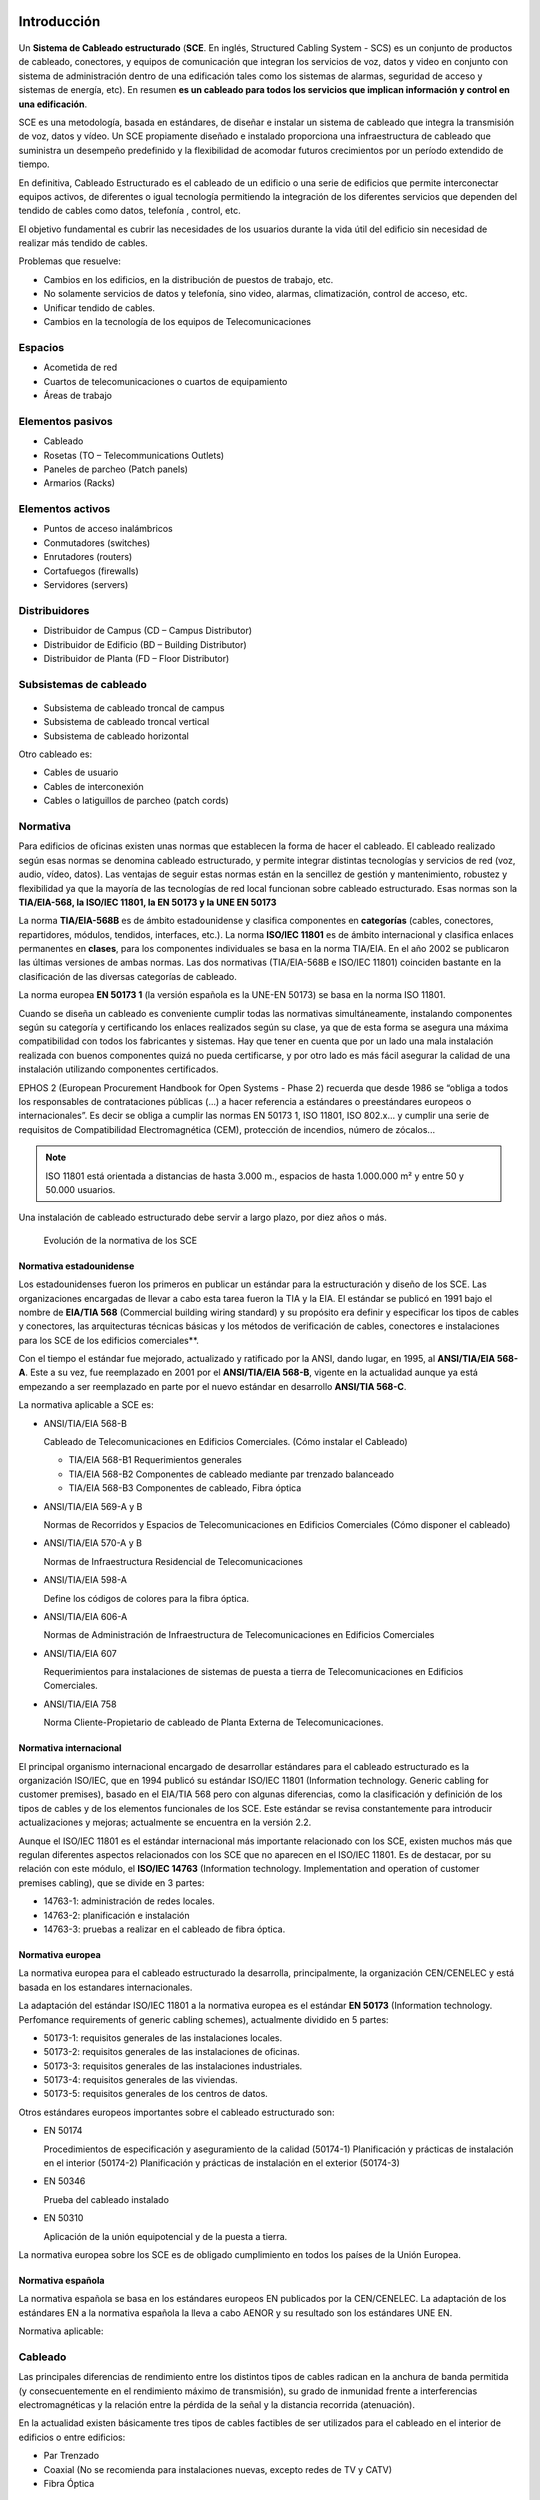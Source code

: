 Introducción
============

.. figure:: images/tema04-000.png

Un **Sistema de Cableado estructurado** (**SCE**. En inglés, Structured Cabling System - SCS) es un conjunto de productos de cableado, conectores, y equipos de comunicación que integran los servicios de voz, datos y video en conjunto con sistema de administración dentro de una edificación tales como los sistemas de alarmas, seguridad de acceso y sistemas de energía, etc). En resumen **es un cableado para todos los servicios que implican información y control en una edificación**.

SCE es una metodología, basada en estándares, de diseñar e instalar un sistema de cableado que integra la transmisión de voz, datos y vídeo. Un SCE propiamente diseñado e instalado proporciona una infraestructura de cableado que suministra un desempeño predefinido y la flexibilidad de acomodar futuros crecimientos por un período extendido de tiempo.

En definitiva, Cableado Estructurado es el cableado de un edificio o una serie de edificios que permite interconectar equipos activos, de diferentes o igual tecnología permitiendo la integración de los diferentes servicios que dependen del tendido de cables como datos, telefonía , control, etc.

El objetivo fundamental es cubrir las necesidades de los usuarios durante la vida útil del edificio sin necesidad de realizar más tendido de cables.

Problemas que resuelve:

- Cambios en los edificios, en la distribución de puestos de trabajo, etc.
- No solamente servicios de datos y telefonía, sino video, alarmas, climatización, control de acceso, etc.
- Unificar tendido de cables.
- Cambios en la tecnología de los equipos de Telecomunicaciones

Espacios
---------

- Acometida de red
- Cuartos de telecomunicaciones o cuartos de equipamiento
- Áreas de trabajo

Elementos pasivos
-----------------

- Cableado
- Rosetas (TO – Telecommunications Outlets)
- Paneles de parcheo (Patch panels)
- Armarios (Racks)

Elementos activos
------------------

- Puntos de acceso inalámbricos
- Conmutadores (switches)
- Enrutadores (routers)
- Cortafuegos (firewalls)
- Servidores (servers)

Distribuidores
--------------

- Distribuidor de Campus (CD – Campus Distributor)
- Distribuidor de Edificio (BD – Building Distributor)
- Distribuidor de Planta (FD – Floor Distributor)

Subsistemas de cableado
-----------------------

.. figure:: images/tema04-001.png

- Subsistema de cableado troncal de campus
- Subsistema de cableado troncal vertical
- Subsistema de cableado horizontal

Otro cableado es:

- Cables de usuario
- Cables de interconexión
- Cables o latiguillos de parcheo (patch cords)

.. figure:: images/tema04-002.png

.. figure:: images/tema04-003.png




Normativa
----------

Para edificios de oficinas existen unas normas que establecen la forma de hacer el cableado. El cableado realizado según esas normas se denomina cableado estructurado, y permite integrar distintas tecnologías y servicios de red (voz, audio, vídeo, datos). Las ventajas de seguir estas normas están en la sencillez de gestión y mantenimiento, robustez y flexibilidad ya que la mayoría de las tecnologías de red local funcionan sobre cableado estructurado. Esas normas son la **TIA/EIA-568, la ISO/IEC 11801, la EN 50173 y la UNE EN 50173**

La norma **TIA/EIA-568B** es de ámbito estadounidense y clasifica componentes en **categorías** (cables, conectores, repartidores, módulos, tendidos, interfaces, etc.). La norma **ISO/IEC 11801** es de ámbito internacional y clasifica enlaces permanentes en **clases**, para los componentes individuales se basa en la norma TIA/EIA. En el año 2002 se publicaron las últimas versiones de ambas normas. Las dos normativas (TIA/EIA-568B e ISO/IEC 11801) coinciden bastante en la clasificación de las diversas categorías de cableado.

La norma europea **EN 50173 1** (la versión española es la UNE-EN 50173) se basa en la norma ISO 11801.


Cuando se diseña un cableado es conveniente cumplir todas las normativas simultáneamente, instalando componentes según su categoría y certificando los enlaces realizados según su clase, ya que de esta forma se asegura una máxima compatibilidad con todos los fabricantes y sistemas. Hay que tener en cuenta que por un lado una mala instalación realizada con buenos componentes quizá no pueda certificarse, y por otro lado es más fácil asegurar la calidad de una instalación utilizando componentes certificados.

EPHOS 2 (European Procurement Handbook for Open Systems - Phase 2) recuerda que desde 1986 se “obliga a todos los responsables de contrataciones públicas (...) a hacer referencia a estándares o preestándares europeos o internacionales”. Es decir se obliga a cumplir las normas EN 50173 1, ISO 11801, ISO 802.x... y cumplir una serie de requisitos de Compatibilidad Electromagnética (CEM), protección de incendios, número de zócalos...



.. note:: 

   ISO 11801 está orientada a distancias de hasta 3.000 m., espacios de hasta 1.000.000 m² y entre 50 y 50.000 usuarios.

Una instalación de cableado estructurado debe servir a largo plazo, por diez años o más.


.. figure:: images/tema04-004.png

   Evolución de la normativa de los SCE






Normativa estadounidense
+++++++++++++++++++++++++

Los estadounidenses fueron los primeros en publicar un estándar para la estructuración y diseño de los SCE. Las organizaciones encargadas de llevar a cabo esta tarea fueron la TIA y la EIA. El estándar se publicó en 1991 bajo el nombre de **EIA/TIA 568** (Commercial building wiring standard) y su propósito era definir y especificar los tipos de cables y conectores, las arquitecturas técnicas básicas y los métodos de verificación de cables, conectores e instalaciones para los SCE de los edificios comerciales**.

Con el tiempo el estándar fue mejorado, actualizado y ratificado por la ANSI, dando lugar, en 1995, al **ANSI/TIA/EIA 568-A**. Este a su vez, fue reemplazado en 2001 por el **ANSI/TIA/EIA 568-B**, vigente en la actualidad aunque ya está empezando a ser reemplazado en parte por el nuevo estándar en desarrollo **ANSI/TIA 568-C**.

La normativa aplicable a SCE es:

- ANSI/TIA/EIA 568-B

  Cableado de Telecomunicaciones en Edificios Comerciales. (Cómo instalar el Cableado)

  - TIA/EIA 568-B1 Requerimientos generales
  - TIA/EIA 568-B2 Componentes de cableado mediante par trenzado balanceado
  - TIA/EIA 568-B3 Componentes de cableado, Fibra óptica

- ANSI/TIA/EIA 569-A y B

  Normas de Recorridos y Espacios de Telecomunicaciones en Edificios Comerciales (Cómo disponer el cableado)

- ANSI/TIA/EIA 570-A y B

  Normas de Infraestructura Residencial de Telecomunicaciones

- ANSI/TIA/EIA 598-A
  
  Define los códigos de colores para la fibra óptica.

- ANSI/TIA/EIA 606-A

  Normas de Administración de Infraestructura de Telecomunicaciones en Edificios Comerciales

- ANSI/TIA/EIA 607

  Requerimientos para instalaciones de sistemas de puesta a tierra de Telecomunicaciones en Edificios Comerciales.

- ANSI/TIA/EIA 758

  Norma Cliente-Propietario de cableado de Planta Externa de Telecomunicaciones.



Normativa internacional
+++++++++++++++++++++++

El principal organismo internacional encargado de desarrollar estándares para el cableado estructurado es la organización ISO/IEC, que en 1994 publicó su estándar ISO/IEC 11801 (Information technology. Generic cabling for customer premises), basado en el EIA/TIA 568 pero con algunas diferencias, como la clasificación y definición de los tipos de cables y de los elementos funcionales de los SCE. Este estándar se revisa constantemente para introducir actualizaciones y mejoras; actualmente se encuentra en la versión 2.2.

Aunque el ISO/IEC 11801 es el estándar internacional más importante relacionado con los SCE, existen muchos más que regulan diferentes aspectos relacionados con los SCE que no aparecen en el ISO/IEC 11801. Es de destacar, por su relación con este módulo, el **ISO/IEC 14763** (Information technology. Implementation and operation of customer premises cabling), que se divide en 3 partes:

- 14763-1: administración de redes locales.
- 14763-2: planificación e instalación
- 14763-3: pruebas a realizar en el cableado de fibra óptica.

Normativa europea
+++++++++++++++++

La normativa europea para el cableado estructurado la desarrolla, principalmente, la organización CEN/CENELEC y está basada en los estandares internacionales.

La adaptación del estándar ISO/IEC 11801 a la normativa europea es el estándar **EN 50173** (Information technology. Perfomance requirements of generic cabling schemes), actualmente dividido en 5 partes:

- 50173-1: requisitos generales de las instalaciones locales.
- 50173-2: requisitos generales de las instalaciones de oficinas.
- 50173-3: requisitos generales de las instalaciones industriales.
- 50173-4: requisitos generales de las viviendas.
- 50173-5: requisitos generales de los centros de datos.

Otros estándares europeos importantes sobre el cableado estructurado son:

- EN 50174

  Procedimientos de especificación y aseguramiento de la calidad (50174-1)
  Planificación y prácticas de instalación en el interior (50174-2)
  Planificación y prácticas de instalación en el exterior (50174-3)

- EN 50346

  Prueba del cableado instalado

- EN 50310

  Aplicación de la unión equipotencial y de la puesta a tierra.

La normativa europea sobre los SCE es de obligado cumplimiento en todos los países de la Unión Europea.

Normativa española
+++++++++++++++++++

La normativa española se basa en los estándares europeos EN publicados por la CEN/CENELEC. La adaptación de los estándares EN a la normativa española la lleva a cabo AENOR y su resultado son los estándares UNE EN.

Normativa aplicable:

.. figure:: images/tema04-005.png



Cableado
---------

Las principales diferencias de rendimiento entre los distintos tipos de cables radican en la anchura de banda permitida (y consecuentemente en el rendimiento máximo de transmisión), su grado de inmunidad frente a interferencias electromagnéticas y la relación entre la pérdida de la señal y la distancia recorrida (atenuación).

En la actualidad existen básicamente tres tipos de cables factibles de ser utilizados para el cableado en el interior de edificios o entre edificios:

- Par Trenzado
- Coaxial (No se recomienda para instalaciones nuevas, excepto redes de TV y CATV)
- Fibra Óptica


Par trenzado
++++++++++++++

Es actualmente el tipo de cable más común en redes de área local.

La clasificación en categorías, además de aplicarse a un cable aislado se aplica a instalaciones ya hechas. Algunos errores comunes son por ejemplo destrenzar una longitud excesiva en los conectores, apretar demasiado las bridas o doblar excesivamente el cable.

Este tipo de cable soporta: Redes de Área Local ISO 8802.3 (Ethernet) e ISO 8802.5 (Token Ring); Telefonía analógica y digital; Líneas de control y alarmas; Alimentación eléctrica (PoE: Power over Ethernet)...

.. figure:: images/tema04-006.png

.. figure:: images/tema04-007.png


En telefonía se usa el par 1; Ethernet (10/100) pares 2 y 3; Gigabit Ethernet todos; Token Ring pares 1 y 3; FDDI, ATM y TP-PMD pares 2 y 4.Ethernet es compatible con el uso para alimentar eléctricamente aparatos (PoE: Power over Ethernet).

- Cable paralelo Ethernet: usar la misma normativa en los dos extremos.
- Cable cruzado Ethernet (10/100): usar una normativa en cada extremo.
- Cable cruzado Gigabit Ethernet (10/100/1000): usar una normativa en un extremo y en el otro extremo usar la otra normativa pero cruzando además los pares 1 y 4.

.. figure:: images/tema04-008.png


El estándar ISO/IEC 11801, en su edición del año 2002, define varias clases de interconexiones de par trenzado de cobre, que difieren en la frecuencia máxima para la que se requiere un cierto rendimiento de canal :



- **Clase A** : hasta 100 kHz utilizando elementos de la categoría 1
- **Clase B** : hasta 1 MHz utilizando elementos de la categoría 2
- **Clase C** : hasta 16 MHz usando elementos de la categoría 3
- **Clase D** : hasta 100 MHz utilizando elementos de categoría 5e
- **Clase E** : hasta 250 MHz utilizando elementos de la categoría 6
- **Clase E :sub:A** : hasta 500 MHz utilizando elementos categoría 6A ( enmienda 1 y 2 de la norma ISO / IEC 11801, 2 ª ed . )
- **Clase F** : hasta 600 MHz con categoría de elementos 7
- **Clase F :sub:A** : hasta 1000 MHz utilizando elementos categoría 7A (enmienda 1 y 2 de la norma ISO / IEC 11801 , 2 ª Ed. )

La impedancia de enlace estándar es de 100 Ω .

**Conectores**

- **8P8C: RJ-45 (UTP), RJ-49 (FTP, STP, SSTP)**
- GG45
- TERA

.. figure:: images/tema04-009.png

   8P8C: RJ-45 y RJ-49


La clase F se puede terminar ya sea con conectores eléctricos GG45 compatibles con 8P8C que incorporan el estándar 8P8C o con conectores TERA. En noviembre de 2010, todos los fabricantes de equipos activos han optado por apoyar el 8P8C para sus productos 10 Gigabit Ethernet sobre cobre y no el GG45 o TERA.

.. figure:: images/tema04-010.png

   GG45


Los conectores GG45, estandarizados en 2001 como IEC 60603-7-7, proporcionan compatibilidad con versiones anteriores para conectores con el estándar 8P8C en una interfaz de cable de categoría 6 (modo 1), donde se utilizan ocho conductores para la operación en categoría 6 (100/ 250 MHz ).

Además, el GG45 tiene cuatro conductores adicionales en las esquinas extremas que soportan la interfaz de alta velocidad de categoría 7 (600 MHz) y Cat 7a (1000MHz) . Los 4 conductores adicionales están conectados a 2 pares mientras que los otros 2 pares trenzados permanecen conectados a los pines más distantes del conector original de 8P8C : 1 y 2 , y 7 y 8. Un conector de categoría 6 o 6A utiliza las posiciones de contacto originales , pero un conector de categoría 7 o 7A en su lugar utiliza los contactos situados en las cuatro esquinas y tiene un saliente que activa un interruptor dentro de la toma de las posiciones de contacto alternativas. Esto reduce la diafonía dentro del conector a la que el aumento de la velocidad de datos es sensible.

.. figure:: images/tema04-011.png

   TERA


TERA es un conector para su uso con cables de datos de par trenzado blindado de categoría 7, desarrollado por la compañia Siemen y estandarizado en 2003 por la Comisión Electrotécnica Internacional (IEC) 61076-3-104. La revisión de la norma de 2006 amplió el desempeño caracterizado hasta 1000 MHz. El conector tiene un tamaño diferente del conector 8P8C más común.

TERA es también una interfaz útil para la tecnología de las comunicaciones broadcast. Este conector permite el uso compartido de cable, lo que permite a los usuarios integrar servicios de video, voz y datos a través de un único enlace de cableado.


**Recomendaciones con el par trenzado**


.. figure:: images/tema04-012.png



Cable coaxial
+++++++++++++

Originalmente fue el cable más utilizado en las redes locales debido a su alta capacidad y resistencia a las interferencias, pero en la actualidad su uso está en declive.


Fibra óptica
+++++++++++++

.. figure:: images/tema04-076.png


La fibra óptica es un medio excelente para la transmisión de información por sus **características**: gran ancho de banda, baja atenuación de la señal que permite cubrir grandes distancias sin repetidores, integridad -proporción de errores baja (BER: Bit Error Rate)-, inmunidad a interferencias electromagnéticas, alta seguridad y larga duración -resistente a la corrosión y altas temperaturas-.

Sus mayores **desventajas** son su coste de producción -superior al resto de los tipos de cable- y su fragilidad durante el manejo en producción.

La terminación de los cables de fibra óptica requiere un tratamiento especial para convertir la señal óptica en eléctrica que ocasiona un aumento de los costes de instalación (“**optoelectrónica**”).

.. figure:: images/tema04-077.png
   :align: left


La luz normalmente es emitida por un diodo de inyección láser (ILD: Injection Laser Diode) o un diodo de emisión de luz (LED: Light-Emitting Diode). Los ILDs emiten luz coherente, es decir un único rayo de luz, por tanto cada pulso de luz se propaga a través de la fibra en un solo modo, sin dispersión, y se utilizan con fibras monomodo.

Los **LEDs** generan luz normal no coherente, es decir cada pulso de luz genera múltiples rayos de luz que se propagan en diferentes modos con dispersión -por lo que **no se puede usar en grandes distancias**- y se utilizan con fibras multimodo.

El equipamiento basado en fibra monomodo e **ILDs** proporciona un gran ancho de banda y una baja atenuación con la distancia, por lo que se utiliza para transmitir a grandes velocidades y/o **a grandes distancias**. En cambio el equipamiento basado en fibra multimodo y LEDs resulta más económico y sencillo de implantar.

El vidrio no absorbe igual todas las longitudes de onda, es decir no es igual de 'transparente' a todos los colores. En particular las longitudes de onda de menor atenuación se encuentran situadas alrededor de los 850 (multimodo), 1310 (multimodo y monomodo) y 1550 (monomodo) nm y se conocen como **primera, segunda y tercera ventana**, respectivamente. Todas las ventanas se encuentran en la zona infrarroja del espectro (la parte visible se encuentra entre 400 y 760 nm). Las ventanas que se encuentran a mayores longitudes de onda tienen menor atenuación; sin embargo la menor atenuación va acompañada de un mayor costo de la optoelectrónica necesaria.

La transmisión por una fibra óptica normalmente es simplex; **para conseguir comunicación full-duplex es necesario instalar dos fibras, una para cada sentido**.

**En redes locales se utilizan principalmente fibras multimodo con emisores LED** de primera o segunda ventana. Estos equipos son más baratos que los láser, tienen una vida más larga, son menos sensibles a los cambios de temperatura y más seguros. A muy altas velocidades es necesario utilizar emisores láser ya que los emisores de luz normal no pueden reaccionar con la rapidez suficiente, por eso en algunas redes locales (Gigabit Ethernet, Fibre Channel y ATM) se utilizan emisores láser de primera ventana cuando se quiere gran velocidad pero no se requiere gran alcance.

Dado que los cableados de red local no disponen normalmente de fibra monomodo se ha extendido en los últimos años el uso de emisores láser en fibra multimodo, principalmente para Fibre Channel y Gigabit Ethernet.

**En redes de área extensa siempre se utiliza fibra monomodo y emisores láser**. Actualmente en segunda ventana se puede llegar a distancias de 40 Km y en tercera hasta 160 Km sin amplificadores intermedios. El mayor costo de los emisores se ve en este caso sobradamente compensado por la reducción en equipos intermedios (amplificadores y regeneradores de la señal).

**En las fibras se especifican indicando el diámetro del núcleo y el de la cubierta**; las fibras multimodo típicas son de 50/125 µm y 62,5/125 µm; las fibras monomodo suelen ser de 9/125 µm, es decir el núcleo es mucho más estrecho puesto que el haz no se dispersa.


El estándar ISO/IEC 11801, en su edición del año 2002, define varias clases de interconexión de fibra óptica :


- **OM1** : multimodo con núcleo de 62.5 µm; ancho de banda modal mínimo de 200 MHz * km a 850 nm
- **OM2** : multimodo con núcleo de 50 µm; ancho de banda modal mínimo de 500 MHz * km a 850 nm
- **OM3** : multimodo con núcleo de 50 µm; el ancho de banda modal mínimo de 2000 MHz * km a 850 nm
- **OM4** : multimodo con núcleo de 50 µm; ancho de banda modal mínimo de 4700 MHz * km a 850 nm

- **OS1** : monomodo con atenuación de 1db/km
- **OS2** : monomodo con atenuación de 0.4db/km


**Distancias soportadas**

.. figure:: images/tema04-078.png



**Código de colores de los cables de fibra local**


.. figure:: images/tema04-079.png

.. figure:: images/tema04-080.png



**Código de colores para cables multi-fibra**


Las fibras individuales en un cable de múltiples fibras a menudo se distinguen una de otra por cubiertas con código de color o tampones en cada fibra. EIA/TIA-598 define esquemas de identificación de fibras, fibras tamponadas, unidades de fibra, y los grupos de unidades de fibra dentro de la planta exterior y cables de fibras ópticas locales. Esta norma permite a las unidades de fibra que se identifiquen por medio de una leyenda impresa. Este método se puede utilizar para la identificación de cintas de fibra y subunidades de fibra. La leyenda contendrá un número correspondiente impreso numérica posición y / o el color para su uso en la identificación.


.. figure:: images/tema04-081.png

.. figure:: images/tema04-082.png


**Interconexión de fibra óptica**

Para la interconexión de fibras ópticas se utilizan conectores, adaptadores y soldaduras. Los conectores y adaptadores ofrecen máxima versatilidad pero introducen una pérdida de la señal de 0,5 a 0,75 dB aproximadamente (un 10%). La soldadura o fusión tiene una pérdida de señal muy pequeña, pero ha de llevarla a cabo un técnico especializado con equipo altamente sofisticado.

**Adaptadores**

.. figure:: images/tema04-129.png


Un adaptador es básicamente un puente, es decir una transición mecánica necesaria para dar continuidad al paso de luz del extremo de un cable de fibra óptica a otro. Existen adaptadores “híbridos”', que permiten acoplar dos diseños distintos de conector.

**Conectores**

En el pasado el conector ST se ha utilizado habitualmente en redes de datos con fibras multimodo. Actualmente el estándar ISO 11801 impone para las nuevas instalaciones el uso de SC Duplex (SC-D) -usado habitualmente en telefonía- pues mantiene la polaridad. Otro conector que se ha utilizado bastante en telefonía es el FC.

.. figure:: images/tema04-130.png

.. figure:: images/tema04-131.png

.. figure:: images/tema04-132.png



**Conector FC**

.. figure:: images/tema04-133.png
  
   Conector FC


El conector FC se utiliza ampliamente en el mercado de las telecomunicaciones, donde los **cables de fibra óptica monomodo largos** pueden funcionarmás de 50 kilómetros. En estas situaciones extremas, el conector necesita tener pérdidas muy bajas y la geometría precisa.


**Conector ST**

.. figure:: images/tema04-134.png

   Conector ST

Estructura:

1. **Ferrule**, debe albergar la fibra y alienarla. La calidad del ferrule es determinante para lograr que la fibra esté correctamente centrada y se logre la mejor conexión posible. El ferrule en conectores ST tiene un diámetro exterior de 2,5 mm, siendo el orificio interior de 127 um para las FMM. Los ferrule pueden ser de metal, cerámica o plástico.
2. **Cuerpo metálico**, con una marca que sólo permite su inserción en una posición, una vez introducido se gira un cuarto de vuelta y queda fijado por un resorte con mecanismo de bayoneta.
3. **Anillo de crimpado**
4. **Manguito**, imprescindible para dar rigidez mecánica al conjunto y evitar la rotura de la fibra.
5. **Resorte** que permite cerrar o liberar el mecanismo de bayoneta.

Este veterano conector ha sido durante mucho tiempo el más empleado para finalizar **fibras ópticas multimodo** (FMM), hoy en día está en desuso, no obstante sigue muy presente en multitud de instalaciones. Su diseño se inspira en los conectores para cables coaxiales, tiene un sistema de anclaje por bayoneta que hace de este conector un modelo muy resistente a las vibraciones por lo que es especialmente indicado para entornos exigentes.

ST se considera como un conector óptico de **segunda generación**.

Principales características:

- Pérdidas típicas de inserción FMM < 0,3 dB, FSM < 0,2 dB 
- Pérdidas típicas de retorno FMM > 25 dB, FSM > 55 dB


**Conector SC (suscriber connector)**

.. figure:: images/tema04-136.png
   
   Conector SC


Estructura:

1. **Ferrule**, generalmente de cerámica con un diámetro exterior de 2,5 mm, siendo el orificio interior de 127 um para las FMM y 125,5 para las FSM.
2. **Cuerpo**, de plástico con un sistema de acople “Push Pull” que impide la desconexión si se tira del cable, también bloque posibles rotaciones indeseadas del conector.
3. **Anillo de crimpado**
4. **Manguito**, imprescindible para dar rigidez mecánica al conjunto y evitar la rotura de la fibra.

Para este conector se emplea una regla nemotécnica según la cual SC significa square connector (conector cuadrado) . Esta diferencia de forma es lo primero que a simple vista se observa respecto al conector ST. Los conectores SC han ido sustituyendo al los ST sobre todo en cableados estructurados, fundamentalmente por ser más fáciles de conectorizar, lograr mayor densidad de integración y por permitir su variedad-duplex en la que los dos canales de transmisión/recepción Tx/Rx se pueden tener en el mismo modular.

SC se considera un conector óptico de **tercera generación**, mejorando en tamaño, resistencia y facilidad de uso con respecto a la anterior.

Principales características:

- Pérdidas típicas de inserción FMM < 0,1 dB, FSM < 0,1 dB
- Pérdidas típicas de retorno FMM > 30 dB, FSM > 55 dB


**Conector LC (Lucent technologies connector)**

.. figure:: images/tema04-138.png

   Conector LC

Estructura:

1. **Ferrule**, de cerámica con un diámetro exterior de 1,25 mm, la mitad que sus precedentes SC o ST.
2. **Cuerpo**, de plástico con un sistema de acople RJ “Push Pull” que impide la desconexión si se tira del cable, también bloquea posibles rotaciones indeseadas del conector.
3. **Anillo de crimpado**
4. **Manguito**, imprescindible para dar rigidez mecánica al conjunto y evitar la rotura de la fibra.

Aquí tenemos un conector óptico que reduce a la mitad el tamaño de un conector SC, esto hace que su escala de integración sea muy alta, por ello cada vez es más frecuente ver en los switch que tienen puertos de fibra para conectores LC duplex integrados en módulos mini GBIC o SFP. El sistema de anclaje es muy parecido al de los conectores RJ hay que presionar sobre la pestaña superior para introducirlos o liberarlos, esta pestaña es tan pequeña que esto se hace con un destornillador plano de punta fina.

LC se considera un conector óptico de **cuarta generación**, mejora en tamaño, resistencia y facilidad de uso con respecto a las generaciones anteriores.

Principales características:

- Pérdidas típicas de inserción FMM < 0,1 dB, FSM < 0,1 dB
- Pérdidas típicas de retorno FMM > 30 dB, FSM > 55 dB


Comparativa de cables
++++++++++++++++++++++

En el siguiente cuadro se presenta una comparativa de los distintos tipos de cables descritos.

============================ ================ ======================== =================== ================================
-                            Par Trenzado     Par Trenzado Blindado    Coaxial             Fibra Óptica
============================ ================ ======================== =================== ================================
Tecnología probada           Sí               Sí                       Sí                  Sí
Ancho de banda               Medio            Medio                    Alto                Muy Alto
Full Duplex                  Sí               Sí                       Sí                  Sí por pares
Distancias medias            100 m - 65 Mhz   100 m - 67 Mhz           500 m - (Ethernet)  2 km (Multi.) 100 km (Mono.)
Inmunidad Electromagnética   Limitada         Media                    Media               Alta
Seguridad                    Baja             Baja                     Media               Alta
Coste                        Bajo             Medio                    Medio               Alto
============================ ================ ======================== =================== ================================

Selección del tipo de cableado
++++++++++++++++++++++++++++++

Cuando se instalen cables de cobre o de fibra óptica en canalizaciones subterráneas, éstos deben tener protección adicional contra roedores, humedad y agua, radiación ultravioleta, campos magnéticos y tensión de instalación.

Si la distancia o el ancho de banda demandado lo exige será necesario utilizar fibra óptica. Además se recomienda utilizar fibra cuando se da alguna de las siguientes circunstancias:

- El cableado une edificios diferentes; en este caso el uso de cable de cobre podría causar problemas debido a posibles diferencias de potencial entre las tierras de los edificios que podrían provocar corrientes inducidas en el cable. Además se podría ver muy afectado por fenómenos atmosféricos.
- Se desea máxima seguridad en la red (el cobre es más fácil de interceptar que la fibra).
- Se atraviesan atmósferas que pueden resultar corrosivas para los metales.
- Se sospecha que puede haber problemas de interferencia eléctrica por proximidad de motores, luces fluorescentes, equipos de alta tensión, etc.

Cuando no se dé alguna de las razones que aconsejan utilizar fibra es recomendable utilizar cobre, ya que es más barato el material, la instalación y las interfaces de conexión de los equipos; además es más fácil realizar modificaciones en los paneles de conexión, empalmes, etc.

**En general en una instalación grande se utiliza fibra para los tendidos principales (uniones entre edificios y cableado vertical para distribución por plantas dentro del edificio) y cobre para el cableado horizontal y quizá también para el cableado vertical (junto con la fibra) si las distancias entre los armarios así lo aconsejan**.

Es recomendable que los cables de cobre y fibra óptica dentro de un edificio sean **resistentes al fuego, generen poco humo y cero halógenos** y sean retardantes de la llama, de acuerdo al estándar IEC 332-1, o equivalente.

La gran mayoría de los cables UTP tienen una cubierta construida con **PVC (Policloruro de vinilo)**, que se presenta normalmente en color gris. El PVC resiste relativamente bien las altas temperaturas, es un buen aislante eléctrico, es flexible y sobre todo es barato, por todo ello es un material muy empleado en las construcción de cubiertas de cables.

Pero las cubiertas de PVC de los cables tienen un punto importante en contra, el PVC contiene en su composición halógenos y además al quemarse emite dioxinas, estas dioxinas suspendidas en el humo pueden desplazarse a grandes distancias, depositarse en la tierra y terminar en las plantas llegando a contaminar la cadena alimenticia. De ahí que el PVC este considerado por muchos como una material potencialmente contaminante y tóxico.

En el interior de edificios y por motivos de seguridad se tiende a que los cables tengan cubiertas que en caso de incendio emitan poco humo al quemarse (Low Smoke) y por lo dicho antes se busca que estas cubiertas no contengan halógenos (Zero Halogen) esto se puede conseguir gracias al polipropileno (PP) un plástico con bastante mejor fama que el PVC.

Hay que recordar que cuando se produce fuego en un edificio la mayoría de las víctimas sucumben intoxicadas por el humo no por quemaduras. Los edificios están plagados de cables, en un hotel o en un hospital se habla normalmente de kilómetros de cableados tendidos. No es de extrañar por tanto que en muchos pliegos de condiciones de proyectos de cableado estructurado se exija además de la categoría del cable el que la cubierta del mismo sea **LSZH (Low Smoke Zero Halogen)**.

Un cable UTP de CAT-6 con cubierta LSZH es bastante más caro que otro de la misma categoría con cubierta en PVC. Los cables UTP con cubierta LSZH suelen ser de colores muy llamativos como el naranja o el amarillo, y tienen inscrito en la cubierta el acrónimo LSZH.

Canalizaciones
--------------

Las canalizaciones son utilizadas para distribuir y soportar el cable y conectar equipamiento entre la salida del área de trabajo y el cuarto de telecomunicaciones. Los cables deben ir fijados en capas mediante abrazaderas colocadas a intervalos de 4 metros.

Para evitar interferencias electromagnéticas la canalización de las corrientes débiles (cables de datos) debe mantenerse separada de corrientes fuertes (cables eléctricos y dispositivos electromagnéticos). Además en caso de cruzarse deben hacerlo perpendicularmente.


=============================================================== ============= ============= =============
Fuente de campo (se supone una tensión inferior a 480 voltios)  Separación mínima según la potencia (KVA)
--------------------------------------------------------------- ----------------------------------------- 
-                                                                < 2           [2, 5]        > 5
=============================================================== ============= ============= =============
Líneas de corriente o equipos eléctricos no apantallados        13 cm         30 cm         60 cm
Líneas o equipos no apantallados próximos a cables de tierra    6 cm          15 cm         30 cm
Líneas apantalladas                                             0 cm          15 cm         30 cm
Transformadores, motores eléctricos, aires acondicionados...    100 - 120 cm  100 - 120 cm  100 - 120 cm
Tubos fluorescentes y balastros                                 12 - 30 cm    12 - 30 cm    12 - 30 cm
=============================================================== ============= ============= =============


Canaletas
++++++++++

Se pueden usar canaletas de telecomunicaciones que podrán ir a la altura del suelo, por el rodapié, o por las paredes.

.. figure:: images/tema04-140.png

.. figure:: images/tema04-141.png



Falso suelo
++++++++++++

Consiste en hacer una tarima levantando unos centímetros el suelo de la habitación, y pasar el cableado por debajo de ésta.

.. figure:: images/tema04-142.png

.. figure:: images/tema04-143.png


Falso techo
+++++++++++

Para instalaciones de este tipo no es necesario instalar prácticamente ningún elemento adicional, salvo en algunos casos que no tengamos las suficientes verticales dentro de la sala para acceder a algunos lugares, pudiéndose instalar columnas metálicas para descender hasta el puesto de trabajo.

.. figure:: images/tema04-144.png

.. figure:: images/tema04-145.png



Bandejas colgantes
+++++++++++++++++++

.. figure:: images/tema04-146.png

.. figure:: images/tema04-147.png



Instalación de cableado estructurado
====================================

Estructura
----------

.. figure:: images/tema04-148.png


El cableado genérico es una estructura jerárquica en forma de estrella. Este sistema permite generar otras distribuciones, como anillo o bus, utilizando interconectores en los terminadores. Conexiones directas entre FDs o BDs son deseables y permitidas, pero no pueden sustituir a las conexiones jerárquicas. El número y tipo de subsistemas que incluye una implementación depende de diversos factores. Por ejemplo un campus con un solo edificio puede no necesitar de subsistema de cableado de campus. Además se pueden agrupar múltiples distribuidores, por ejemplo es habitual combinar en un solo distribuidor el CD con uno de los BD, o un BD con uno de los FD.

**Para comunicar cualquier FD y el CD solo debe ser necesario atravesar un BD -como máximo-**.

Acometidas de red
++++++++++++++++++

Las acometidas de redes son necesarias tanto para los cables que constituyen el subsistema troncal o espinazo de campus, como para los cables de redes públicas y privadas (por ejemplo, líneas de comunicación de datos como X.25, Frame-Relay, RDSI, etc.) que entran en el edificio y con los que se realiza una transición para distribuirlos luego a través del sistema interno de cableado.

Comprende desde el punto de entrada en la pared del edificio hasta el tendido del cable que le hace llegar al armario distribuidor de planta o de campus.

En España se utiliza el reglamento de Infraestructuras Comunes de Telecomunicación en edificios.

Cuartos de telecomunicaciones / Cuartos de equipamiento
+++++++++++++++++++++++++++++++++++++++++++++++++++++++

Un **cuarto o sala de telecomunicaciones** (**TC**: Telecommunications Closet) es un espacio cerrado de un edificio utilizado para el uso exclusivo de cableado de telecomunicaciones y sistemas auxiliares: bastidores (racks), concentradores, aire acondicionado propio...

Un **cuarto o sala de equipamiento** es un tipo más complejo de sala de comunicaciones donde se ubican, además de telecomunicaciones otros equipos de red. Cada cuarto debe tener acceso directo al cable espinazo. Un cuarto de equipamiento (**ER**: Equipment Room) es un espacio cerrado de uso específico para equipamiento de datos y telecomunicaciones que puede contener o no distribuidores (haciendo la función de TC). Todo espacio que contenga más de un distribuidor se considera un ER.

.. figure:: images/tema04-149.png
   :align: left

Los cuartos de telecomunicaciones deben considerar, además de voz y datos, la incorporación de otros sistemas de información del edificio tales como televisión por cable (CATV), alarmas, seguridad o audio. No debe contener otras instalaciones eléctricas que no sean del equipamiento propio del cuarto.

Un cuarto de equipamiento puede incluir espacio de trabajo para el personal correspondiente.

Los **armarios** (bastidores o **racks**) deben de contar con al menos 82 cm de espacio libre por delante y detrás, medidos a partir de la superficie más sobresaliente del armario.

Deben disponer de acometida eléctrica diferenciada, apantallamiento frente a interferencias electromagnéticas, sistemas de alimentación interrumpida, sistema de luz de emergencia y ventilación adecuada.

Todo edificio debe contener al menos un cuarto de telecomunicaciones o un cuarto de equipo; no hay un límite máximo.

En los TC la temperatura debe mantenerse permanentemente entre 10 y 35 grados centígrados y la humedad relativa debe mantenerse por debajo del 85%, realizándose un cambio completo de aire por hora.

En los ER la temperatura debe mantenerse permanentemente entre 18 y 24 grados centígrados y la humedad relativa debe mantenerse entre el 30% y el 55%, realizándose un cambio completo de aire por hora.

Por esto a veces los **TC y ER** son también llamados “**salas frías**”.

Área de trabajo
+++++++++++++++

Se define como la **zona donde están los distintos puestos de trabajo** de la red. En cada uno de ellos habrá una roseta de conexión que permita conectar el equipo o equipos que se quieran integrar en la red.

El área de trabajo comprende todo lo que se conecta a partir de la roseta de conexión hasta los propios dispositivos a conectar (ordenadores e impresoras fundamentalmente). Están también incluidos cualquier filtro, adaptador, etc., que se necesite. Estos irán siempre conectados en el exterior de la roseta. La instalación se utiliza para transmitir voz, datos u otros servicios, cada uno de ellos deberá tener un conector diferente de la propia roseta de conexión.

Al cable que va desde la roseta hasta el dispositivo a conectar se le llama latiguillo y no puede superar los 3 metros de longitud.

Subsistema de Cableado de Campus (Cableado troncal)
+++++++++++++++++++++++++++++++++++++++++++++++++++

Este subsistema, en inglés “Campus Backbone Cabling Subsystem”, incluye [longitud máxima]:

1. Distribuidor de Campus (CD: Campus Distributor)
2. Latiguillos del CD [20 m, mayores distancias deben descontarse del Cable Espinazo]
3. Latiguillos entre los paneles y el equipamiento de CD -incluyendo PBX- [30 m [1] ]
4. **Cable Espinazo de Campus -Cable Troncal-** (Campus Backbone Cable) [Sumado al cable espinazo de edificio no debe superar los **2.000 m**. Con fibra monomodo puede aumentarse, pero distancias mayores que 3.000 m quedan fuera del propósito de la norma]. Incluye terminadores.

Subsistema de Cableado de Edificio (Cableado vertical)
+++++++++++++++++++++++++++++++++++++++++++++++++++++++

Este subsistema, en inglés “Building Backbone Cabling Subsystem”, incluye:

1. Distribuidor de Edificio (BD: Building Distributor)
2. Latiguillos del BD [20 m, mayores distancias deben descontarse del Cable Espinazo]
3. Latiguillos entre los paneles y el equipamiento de BD -incluyendo PBX- [30 m [1] ]
4. **Cable Espinazo de Edificio -Cable Vertical-** (Building Backbone Cable) [**500 m**]. Incluye terminadores.

Subsistema de Cableado Horizontal
++++++++++++++++++++++++++++++++++

Este subsistema, en inglés “Horizontal Cabling Subsystem”, incluye:

1. Distribuidor de Planta (FD: Floor Distributor)
2. Latiguillos del FD [6 m]
3. Latiguillos entre los paneles y el equipamiento de FD
4. **Cable Horizontal** [**90 m**, independientemente del medio] (Horizontal Cable). Incluye terminadores.
5. Punto de Transición (Opcional) [No incrementa la longitud del cable horizontal] (TP: Transition Point)
6. Salida de Telecomunicaciones -Roseta- (TO: Telecommunications Outlet)

La roseta (TO) forma parte del área de trabajo.

.. note::

   No es obligatorio, pero se recomienda fuertemente que la suma de longitudes de los latiguillos sea menor o igual que 10 m: 
   (2) + (3) + (cable del área de trabajo <=3 m) <= 10 m

.. [1] No son obligatorios pero si fuertemente recomendados.

.. figure:: images/tema04-150.png

.. figure:: images/tema04-151.png



Distribuidores
+++++++++++++++

.. figure:: images/tema04-152.png

La distribución se organiza en **racks**. Un rack es un soporte metálico destinado a alojar equipamiento electrónico, informático y de comunicaciones. Las medidas para la anchura están normalizadas para que sean compatibles con equipamiento de cualquier fabricante. **También son llamados bastidores, cabinas, cabinets o armarios**.

Externamente, los racks para montaje de servidores tienen una **anchura estándar de 600 mm** y un **fondo de 600, 800, 900, 1000** y ahora incluso 1200mm. La anchura de 600 mm para racks de servidores coincide con el tamaño estándar de las losetas en los centros de datos. De esta manera es muy sencillo hacer distribuciones de espacios en centros de datos (CPD). Para el cableado de datos se utilizan también racks de 800 mm de ancho, cuando es necesario disponer de suficiente espacio lateral para el guiado de cables.

**Conjunto de racks**

Los racks son útiles en un centro de proceso de datos, donde el espacio es escaso y se necesita alojar un gran número de dispositivos. Estos dispositivos suelen ser:

- Servidores cuya carcasa ha sido diseñada para adaptarse al bastidor. Existen servidores de 1, 2 y 4 unidades rack; y servidores blade que permiten compactar más compartiendo fuentes de alimentación y cableado.
- Conmutadores y enrutadores de comunicaciones.
- Paneles de parcheo, que centralizan todo el cableado de la planta.
- Cortafuegos.

El equipamiento simplemente se desliza sobre un raíl horizontal y se fija con tornillos. También existen bandejas que permiten apoyar equipamiento no normalizado. Por ejemplo, un monitor o un teclado.

**Estándar de rack**

.. figure:: images/tema04-154.png
   :align: left


Las especificaciones de un rack estándar se encuentran bajo las normas equivalentes DIN 41494 parte 1 y 7, UNE-20539 parte 1 y parte 2 e IEC 297 parte 1 y 2, EIA 310-D y tienen que cumplir la normativa medioambiental RoHS.

**La anchura del bastidor está estandarizada y es de 19 pulgadas**. Las columnas verticales a ambos lados miden 15,875 milímetros de ancho cada una formando un total de 31,75 milímetros (5/4 pulgadas).* Están separadas por 450,85 milímetros (17 3/4 pulgadas) haciendo un total de 482,6 milímetros (**exactamente 19”**). Cada columna tiene agujeros a intervalos regulares, que se agrupan de 3 en 3 para formar lo que se conoce como unidad rack (U). Verticalmente, los racks se dividen en regiones de **1,75 pulgadas de altura (= 1U)**.

La altura de los racks está normalizada y sus dimensiones externas de 200 mm en 200 mm. Siendo lo normal que existan **desde 4U de altura hasta 46U de altura**.

Las alturas disponibles normalmente según normativa sería 1000, 1200, 1400, 1600, 1800, 2000 y 2200 mm.

La profundidad del bastidor no está normalizada, ya que así se otorga cierta flexibilidad al equipamiento. No obstante, suele ser de 600, 800, 900, 1000 incluso 1200 milímetros.

Existen también racks de pared que cumplen el formato 19” y cuenta con fondos de 300, 400, 450, 500, 500 y 600 mm totales, siendo muy útiles para pequeñas instalaciones.

Debería haber un mínimo de un armario distribuidor de planta (FD) por cada 1.000m² de espacio reservado para oficinas, con un mínimo de un FD por planta. Si una planta se utiliza poco para oficinas (como un vestíbulo) puede atenderse desde un FD de una planta adyacente.

Todo distribuidor (CD, BD, FD) debe estar en un cuarto de telecomunicaciones o en un cuarto de equipamiento.


**Paneles de parcheo**

Un panel de parcheo es un elemento pasivo que se atornilla en el rack y a donde van a parar los cables de las distintas rosetas.

.. figure:: images/tema04-155.png

.. figure:: images/tema04-156.png


Existen 3 tipos de conexiones que podemos realizar:

- **Conexión directa**
- **Interconexión**
- **Conexión cruzada**



En la **conexión directa no hacemos uso de paneles de parcheo**. En el centro de datos, la conexión directa no es una opción acertada porque cuando se producen cambios, los operadores están obligados a localizar cables y moverlos con cuidado hacia una nueva ubicación: un esfuerzo impertinente, costoso, poco confiable y que requiere tiempo. Los centros de datos que cumplen con la norma TIA-942 no conectan los equipos en forma directa.


.. figure:: images/tema04-157.png


En la **interconexión hacemos uso de un panel de parcheo intermedio**. Cuando se produce algún cambio en una interconexión, los operadores vuelven a tender los cables del sistema final para volver a tender el circuito. Este método es mucho más eficaz que la conexión directa, pero no es tan sencillo o fiable como el método de conexión cruzada.


.. figure:: images/tema04-158.png


En la **conexión cruzada hacemos uso de dos paneles de parcheo intermedios**. Con un sistema de parcheo de conexión cruzada centralizada, se pueden alcanzar los requisitos de bajo costo y un servicio muy confiable. En esta estructura simplificada, todos los elementos de la red tienen conexiones de cables de equipos permanentes que se terminan una vez y no se vuelven a manejar nunca más. Los técnicos aíslan elementos, conectan nuevos elementos, rastrean problemas y realizan el mantenimiento y otras funciones usando conexiones de cable de parcheo semipermanentes en el frente de un sistema de conexión cruzada. 


.. figure:: images/tema04-159.png


A continuación se enumeran algunas ventajas clave que brinda un sistema de conexión cruzada bien diseñado:

- Costos de operación más bajos: Comparada con otras propuestas, la conexión cruzada reduce enormemente el tiempo que lleva agregar tarjetas, trasladar circuitos, modernizar software y realizar mantenimiento.
- Confiabilidad y disponibilidad mejoradas: Las conexiones permanentes protegen los cables de los equipos de la actividad cotidiana que puede deteriorarlos. Como los movimientos, adiciones y cambios se realizan en campos de parcheo, en lugar de en los paneles de conexión de equipos sensibles de ruteo y conmutación, los cambios en la red se pueden realizar sin afectar el servicio. Con la capacidad para aislar los segmentos de red para reparar averías y volver a tender circuitos mediante un simple parcheo, el personal del centro de datos gana tiempo para realizar las reparaciones adecuadas durante horas normales en lugar de hacerlas durante la noche o en turnos de fin de semana.
- Ventaja Competitiva: Un sistema de conexión cruzada permite hacer cambios rápidos a la red. El activar nuevos servicios se logra al conectar un cordón de parcheo y no requiere de una intensa mano de obra. Como resultado, las tarjetas se añaden a la red en minutos, en lugar de horas reduciendo el tiempo, lo que permite obtener mayores ingresos y ofrecer una ventaja competitiva – disponibilidad del servicio en forma más rápida.

Resumiendo, cuando los equipos activos (enrutadores, conmutadores...) se cablean directamente a paneles de algún subsistema de cableado, se denomina **interconexión (interconnect)**, y cuando lo hacen a paneles independientes se denomina **conexión cruzada (cross connect)**.



Cableado y equipamiento de área de trabajo
++++++++++++++++++++++++++++++++++++++++++

El cableado y equipamiento del área de trabajo no es parte del sistema de cableado genérico y la norma no impone requisitos al respecto, salvo las indicadas respecto a longitud y tipo de cable. Incluye:

1. Cable del área de trabajo o de usuario
2. Equipamiento terminal

TO, MUTO y PT - Salidas de telecomunicaciones y Puntos de transición
++++++++++++++++++++++++++++++++++++++++++++++++++++++++++++++++++++

Una alta densidad de TOs aporta flexibilidad al cableado para permitir cambios. En muchos países se utilizan dos TOs para un máximo de 10m². Pueden presentarse individualmente, por parejas o en grupo, pero cada área de trabajo debe cubrirse con al menos dos.

Cada TO debe estar identificado con una etiqueta permanente y visible. Si uno de ellos está conectado con cable de par trenzado y utiliza menos de 4 pares debe ser claramente marcado.

La configuración mínima consiste en:

1. Un TO con cable balanceado de 100, preferentemente cable de 4 pares, categoría 3 o superior.
2. Otro(s) TO con dos hilos de fibra óptica multimodo (50/125 o 62,5/125) o cable balanceado (categoría 3 o superior).

Se conocen como MUTO (Muti-User TO) las rosetas multiusuario, que pueden dar servicio a 12 áreas de trabajo como máximo (24 TOs). Deben ser fácilmente accesibles y su instalación debe ser permanente, es decir, no pueden estar localizadas en un techo o piso falso, en un armario... El cable desde el FD hasta un PT o un MUTO debe tener mínimo 15 m.

Un TP sirve para cambiar entre distintas formas del mismo tipo de cable (p.e. de cable plano a cable redondo) o como punto de consolidación. No puede ser utilizado como distribuidor ni se pueden conectar a él equipos activos. Las características de los cables deben ser mantenidas en la entrada y la salida.

Los puntos de consolidación son una interconexión en el cableado horizontal que permite reconfiguraciones más sencillas en oficinas cambiantes y se permiten para un máximo de 12 áreas de trabajo (24 TOs).

La diferencia más visible entre un TP y una MUTO es que el TP requiere una conexión adicional (una TO) para cada cable horizontal. Las TP se utilizan en oficinas cambiantes donde las TO se irán moviendo de un sitio a otro y las MUTO en oficinas que necesitan concentrar sus TO.


.. figure:: images/tema04-160.png

.. figure:: images/tema04-161.png

.. figure:: images/tema04-162.png



Tipo de cableado
----------------

Los tipos de cable permitidos por la norma vigente son:

- **Cable de pares trenzados con o sin blindaje**.
- **Cable de fibra óptica multimodo de 62.5/125 µm**.
- **Cable de fibra óptica multimodo de 50/125 µm**.
- Cable de fibra óptica monomodo 8-10/125 µm (para largas distancias).

Se usarán preferentemente los tres primeros tipos de cable.

Administración
---------------

La administración es un aspecto esencial del cableado genérico. La administración incluye la identificación exacta y el registro de todos los componentes del sistema, así como las canalizaciones y los espacios (TC y ER). Un buen registro puede incluir diagramas de cableado, mapas de conectividad, localización de TOs...

**Deben registrarse todos los cambios que se realicen** y cuando se han realizado, preferentemente por ordenador, y preparar procedimientos adecuados de actualización.

Si se realizan test de aceptación deberían registrarse también sus resultados.

**Cada elemento, canalización y espacio debe tener su identificación** claramente visible. A cada elemento, canalización y espacio se le asignará una identificación (mediante colores, números o cadenas alfanuméricas) unívoca.

Cada TO debe etiquetarse de modo que referencie la impedancia del cable, su categoría y número de pares o bien el diseño de fibra óptica utilizado.

**Los cables deben marcarse en ambos extremos**.

La norma 606 es vital para el buen funcionamiento de su cableado estructurado ya que habla sobre la identificación de cada uno de los subsistemas basado en etiquetas, códigos y colores, con la finalidad de que se puedan identificar cada uno de los servicios que en algún momento se tengan que habilitar o deshabilitar. Esto es muy importante, ya que en la documentación que se debe entregar al usuario final, la norma dice que se tendrá que especificar la forma en que está distribuida la red, por dónde viaja, qué puntos conecta y los medios que utiliza (tipos de cables y derivaciones).


La norma **TIA/EIA 606** proporciona una guía que puede ser utilizada para la ejecución de la administración de los sistemas de cableado.

Resulta fundamental para lograr una cotización adecuada suministrar a los oferentes la mayor cantidad de información posible. En particular, es muy importante proveerlos de planos de todos los pisos, en los que se detallen:

1. Ubicación de los gabinetes de telecomunicaciones
2. Ubicación de ductos a utilizar para cableado vertical
3. Disposición detallada de los puestos de trabajo
4. Ubicación de los tableros eléctricos en caso de ser requeridos
5. Ubicación de pisoductos si existen y pueden ser utilizados


Para proveer un **esquema de información** sobre la administración del camino para el cableado de telecomunicación, espacios y medios independientes. Marcando con un código de color y grabando en estos los datos para la administración de los cables de telecomunicaciones para su debida identificación. La siguiente tabla muestra el código de color en los cables.


  NARANJA   Terminación central de oficina
  VERDE     Conexión de red / circuito auxiliar
  PURPURA   Conexión mayor / equipo de dato
  BLANCO    Terminación de cable MC a IC
  GRIS      Terminación de cable IC a MC
  AZUL      Terminación de cable horizontal
  CAFÉ      Terminación del cable del campus
  AMARILLO  Mantenimiento auxiliar, alarmas y seguridad
  ROJO      Sistema de teléfono

.. figure:: images/tema04-163.png

Para el etiquetado del cableado, rosetas y otros elementos se sigue la norma 606-A o 606-B (siendo esta última la más moderna).

A continuación se muestra un ejemplo de etiquetado:

Esta imagen se corresponde con la etiqueta que identifica uno de los troncales en cobre de la red de cableado estructurado de un centro educativo.


.. figure:: images/tema04-164.png


El código que ves se ajusta a las especificaciones descritas por la norma americana TIA/EIA 606-A que aunque no es de obligado cumplimiento aquí, es de lejos la que mejor explica la gestión de un cableado estructurado. ¿Pero qué información contiene este código?

[E2-0A]/[E3-0A]-23

  Nuestra red se extiende por cuatro edificios que identificamos individualmente con dos dígitos (Ex). De tal manera que E1 significa Edificio 1 y E2, por ejemplo, Edificio 2. La norma 606-A se aplica en este caso dentro de la clase o categoría tres.

[E2-0A]  
  
  Es uno de lo extremos del troncal que empieza en el armario A de la planta baja (0) del Edificio 2. Esta filosofía es típica de la norma americana, se referencian los recintos, armarios y envolventes no los nombres de las salas, despachos o aulas. ¿La razón? pues es bien simple, lo primero cambia más difícilmente de nombre que lo segundo.

[E3-0A]  
  
  Es el otro extremo del troncal ubicado en el armario A de la planta baja del Edificio 3. La barra inclinada nos informa de que se trata de un troncal.

23   
  
  Identifica el número del troncal establecido entre ambos edificios.

La norma permite añadir más códigos, para diferenciar por ejemplo fibra de cobre aunque las etiquetas resultantes pueden llegar a ser bastante largas así que nosotros hemos optado por simplificar al máximo y basarnos en el complemento que aportan los planos de la instalación.


.. figure:: images/tema04-165.png


Vemos en esta otra imagen como quedan cuatro tomas de un puesto de trabajo en la distribución horizontal. Al trabajar en clase 3 se debe indicar siempre el edificio. En las tomas lo hacemos pues este modelo de Cima Box ofrece un buen espacio para poner bellas etiquetas, en el plano nos hemos tomado la licencia de no incluir el código de los edificios por ser obvio y con el fin de ganar en claridad.

E2-0A-B03  

  Nos informa de que esta toma viene del Edificio 2, planta baja, rack A. Dentro del armario se ubica en el panel de patcheo B, boca 03.

E2-0A-W16
  
  Viene del mismo sitio pero de otro panel de patcheo diferente. En concreto se trata de telefonía así que la letra W pretende diferenciar esta cuestión directamente. Esta práctica no es obligada pero si aconsejada por la propia norma.

El nivel de detalle en el proyecto y la instalación al que se puede llegar aplicando esta norma es muy alto. Abarca tomas de tierra, recintos, canalizaciones, simbología, códigos de colores, planos y mucho más. Si te dedicas a esto y te gusta cuidar los detalles merece la pena leerse todo el documento. Un buen proyecto en manos de un buen instalador es algo que no puede terminar mal.


.. figure:: images/tema04-166.png


Cada elemento de la infraestructura se codifica y organiza en una base de datos donde pasa a denominarse registro. La imagen superior muestra parte de la información de uno de estos registros que incluimos al certificar.

Verificación y comprobación
===========================

Se puede hacer comprobaciones sobre el enlace permanente (lo más habitual, sirve para certificar una instalación) o sobre el canal completo.


.. figure:: images/tema04-168.png



Los procedimientos de verificación y comprobación se dividen en tres partes: rendimiento de enlace (sobre el cableado), transmisión (sobre los componentes del cableado) y medidas de los componentes.

Pruebas de rendimiento de los enlaces
-------------------------------------

En la norma se describe qué debe ser medido no cómo debe ser medido. Estas medidas suelen necesitar ser realizadas por expertos con maquinaria especializada.

Las pruebas de cables apantallados deben realizarse conectando la medida de toma de tierra.

Se comprueba las terminaciones, la calibración, la perdida de conversión longitudinal, la pérdida por retorno y el retardo de propagación.

Para fibra óptica se mide la atenuación, retardo de la propagación y pérdida óptica por retorno.

Las pruebas pueden usarse para:

- conformidad
- localización de errores
- aceptación (sobre cableado conforme)

Equipos de medida
+++++++++++++++++++

Son equipos portátiles que se encargan de medir los parámetros para certificar los enlaces. Consta de 2 equipos. Uno principal donde se manejan y presentan los datos y otro remoto en el otro extremo con el que se comunica éste. Disponen de latiguillos especiales certificados para que el latiguillo no sea fuente de posibles problemas. Normalmente tienen una conexión RS-232 o USB para pasar los datos a un PC.


.. figure:: images/tema04-169.png


Deben cumplir la normativa TSB67 y ser calibrados periódicamente.

Se les indica la clase de cableado que se pretende certificar y el tipo de cable que se utiliza y se realiza un “autotest”.

Los equipos indican si se pasa la certificación o no y qué parámetro queda fuera de los márgenes del estándar.

También comprueba el mapa de cableado por si se hubiera cruzado o conectado mal algún hilo.

Los principales parámetros que afectan la longitud máxima del enlace/canal son:

- atenuación,
- diafonía (crosstalk) -se mide su atenuación- (en cables de pares balanceados),
- ancho de banda (para fibra óptica),
- pérdida de retorno,
- retardo de propagación.

Cableado de par trenzado
-------------------------

Cartografía de las conexiones
++++++++++++++++++++++++++++++

Permite verificar las conexiones del cableado:

- Continuidad de los 8 hilos desde la pantalla o blindaje en su caso
- Ausencia de cortocircuitos entre los hilos
- Correcto emparejado de RJ45

Atenuación
+++++++++++

La atenuación mide la disminución de la intensidad de la señal a lo largo de un cable (expresada en dB) debido a la impedancia y a la pérdida por radiación al ambiente. Es medida en cada par a diferentes frecuencias según la clase considerada. Es una medida crítica de la calidad del cable. Se mide en dB.

Algunos factores que la incrementan son la frecuencia, la distancia, la temperatura o la humedad. La reduce el apantallamiento.

No debe superar un máximo (deberá ser lo más bajo posible).

Atenuación diafónica
+++++++++++++++++++++

La diafonía es un tipo de interferencia (crosstalk) -acoplamiento electromagnético- entre pares de un mismo cable. La señal de un par induce una señal en los otros pares que se propaga en ambos sentidos. Se mide en dB.

La atenuación diafónica es la capacidad de un par para resistir una perturbación provocada por otro par (diafonía) medida para cada par del mismo lado del cable (6 mediciones para un cable de 4 pares), a diferentes frecuencias según la clase considerada. Permite medir la calidad del tendido del cable y de las conexiones.

Se mide en los dos extremos del cable:

- **NEXT** (Near-End Crosstalk) o paradiafónica en el extremo emisor.
- **FEXT** (Far-End Crosstalk) o telediafónica en el receptor.

El NEXT suele ser mayor que el FEXT y añade ruido a los datos de vuelta.

Como lo que se mide es la “pérdida” de la señal inducida, el valor de la atenuación paradiafónica deberá ser lo más alto posible -debe superar un mínimo-.

Es necesario limitar el destrenzado de los conductores a 13 mm como máximo para evitar el fenómeno de la paradiafonía. Es interesante anotar que la tecnología de procesamiento de señales digitales (DSP) puede realizar una cancelación de la paradiafonía.

Relación atenuación-diafonía (ACR: Attenuation/Crosstalk Ratio)
+++++++++++++++++++++++++++++++++++++++++++++++++++++++++++++++

Determina la calidad de la transmisión en el cableado y es la relación entre la atenuación y NEXT (la atenuación de la diafonía del extremo cercano o paradiafonía):

**ACR** (dB) = NEXT (dB) - Atenuación (dB)

El valor de ACR ha de ser lo mayor posible -debe superar un mínimo-, ya que eso implica una NEXT elevada y una baja atenuación.


.. figure:: images/tema04-170.png


El ACR ayuda a definir el ancho de banda de una señal al establecer la máxima frecuencia útil donde la relación señal/ruido es suficiente para soportar ciertas aplicaciones (aquella en que ACR=0).

Se alcanza (aproximadamente) para Cat.3 con 16 MHz, para Cat. 5e con 100 MHz, para Cat. 6 con 250 MHz y para Cat.7 con 600 MHz.

Pérdida de retorno (Return loss)
+++++++++++++++++++++++++++++++++

Es la relación entre lo que se emite por un par y lo que vuelve por el mismo par, debido a rebotes en los empalmes. Esta pérdida debe ser lo más alta posible -debe superar un mínimo-. Se mide en dB.

Algunas aplicaciones como Gigabit Ethernet utilizan un esquema de codificación de transmisión full-duplex en que las señales de transmisión y recepción están superpuestas en el mismo par conductor. Este tipo de aplicaciones son más sensibles a errores resultantes por el retorno de la señal.

Otras pruebas y medidas
++++++++++++++++++++++++

- Retardo de propagación: El tiempo que tarda la señal en llegar al otro extremo. Se espera que no supere un máximo.
- Variación del retardo (Delay Skew): Es la diferencia de retardo de propagación de la señal que hay de un par a otro. Comienza a medirse a partir de Cat. 5e para redes Gigabit. Se espera que no supere un máximo.
- Resistencia en continua: Resistencia ante el paso de corriente continua. Se espera que no supere un máximo.
- Paradiafonía en modo suma de potencias (PSNEXT: Power Sum NEXT): Es el acoplamiento provocado por la suma de las señales de 3 de los pares en el cuarto y medido en el extremo emisor. Como mide pérdidas, se espera que supere un mínimo.
- Relación Paradiafonía/Atenuación en modo suma de potencia (PSACR: Power Sum ACR): Es la diferencia PSNEXT - Atenuación (en decibelios). Se espera que supere un mínimo.
- Relación Telediafonía/Atenuación (ELFEXT): Es la diferencia FEXT - Atenuación (en decibelios). Se espera que supere un mínimo.
- Relación Telediafonía/Atenuación en modo suma de potencias (PSELFEXT: Power Sum ELFEXT): En este caso el acoplo que mide el FEXT será producto de la señal de los tres cables en el cuarto. Se espera que supere un mínimo.

Valores esperables
++++++++++++++++++

Los datos se calculan en base a fórmulas cuyos resultados dependen de la frecuencia. A continuación se muestra una tabla con valores límites a las máximas frecuencias de las principales clases de cable, calculados para 90 m de cable rígido y 10 m de cable flexible con 4 conectores.

========== ========== ======= ====== =========== ========== ========== ========= ======== ========= ===========
-          Atenuac dB NEXT dB ACR dB Pérd.Ret dB Ret.Pro µs Var.Ret µs PSNEXT dB PSACR dB ELFEXT dB PSELFEXT dB
========== ========== ======= ====== =========== ========== ========== ========= ======== ========= ===========
D 100 MHz  24,0       30,1    6,1    10,0        0,55       0,05       27,1      3,1      17,4      14,4
E 250 MHz  35,9       33,1    -2,8   8,0         0,55       0,05       30,2      -5,8     15,3      12,3
F 600 MHz  54,6       51,2    -3,4   8,0         0,55       0,05       48,2      -6,4     21,1      18,1
========== ========== ======= ====== =========== ========== ========== ========= ======== ========= ===========


Cableado de fibra óptica
-------------------------
Los parámetros dependen de la ventana de transmisión que se mida: 850 (multimodo), 1310 (multimodo y monomodo) y 1550 (monomodo) nm.

Atenuación óptica
+++++++++++++++++

Pérdida de señal en el otro extremo debido al comportamiento del medio físico. Se mide en dB/Km.

Aumenta con la distancia, los empalmes y soldaduras, las curvas, la suciedad, la temperatura y el envejecimiento de la instalación.

Se espera que no supere un máximo. La atenuación máxima es del orden de 0,3 dB por cada 100 m de fibra y de 0,75 dB por conexión (par de conectores).


.. figure:: images/tema04-171.png


Ancho de banda modal
++++++++++++++++++++

Es una medida de la capacidad de frecuencia de transmisión -ensanchamiento del pulso- en fibras multimodo. Es importante en conexiones de alta velocidad (Gigabit). Se mide en MHz*Km y debe superar un mínimo.

Pérdida de retorno (Return Loss)
++++++++++++++++++++++++++++++++

Es la relación entre lo que se emite por una fibra y lo que vuelve por ella, debido a rebotes en los empalmes. Esta pérdida debe ser lo más alta posible -debe superar un mínimo-. Se mide en dB.

Se considera un fenómeno de eco. Indica la compatibilidad entre unos componentes de la instalación.

Retardo de propagación
+++++++++++++++++++++++

Es el tiempo que tarda la señal en llegar al otro extremo. Se espera que no supere un máximo.

Valores esperables
++++++++++++++++++

Los datos se calculan en base a fórmulas cuyos resultados dependen de la ventana de transmisión y la distancia. A continuación se muestra una tabla con valores límites de las principales clases de cable, calculados para 300 m de fibra.


======================== ============== =============== =============== ================
-                        Multi 850 nm	Multi 1300 nm	Mono 1310 nm	Mono 1550 nm
======================== ============== =============== =============== ================
Atenuación dB / Km       3,5            1,50            1,00            1,00
Ancho de banda Mhz - Km  200            500             N/A             N/A
======================== ============== =============== =============== ================
